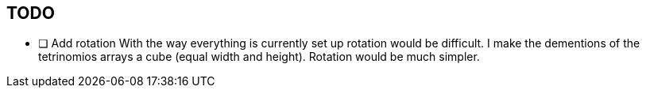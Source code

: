 == TODO

- [ ] Add rotation
        With the way everything is currently set up rotation would be difficult.
        I make the dementions of the tetrinomios arrays a cube (equal width and
        height). Rotation would be much simpler.

